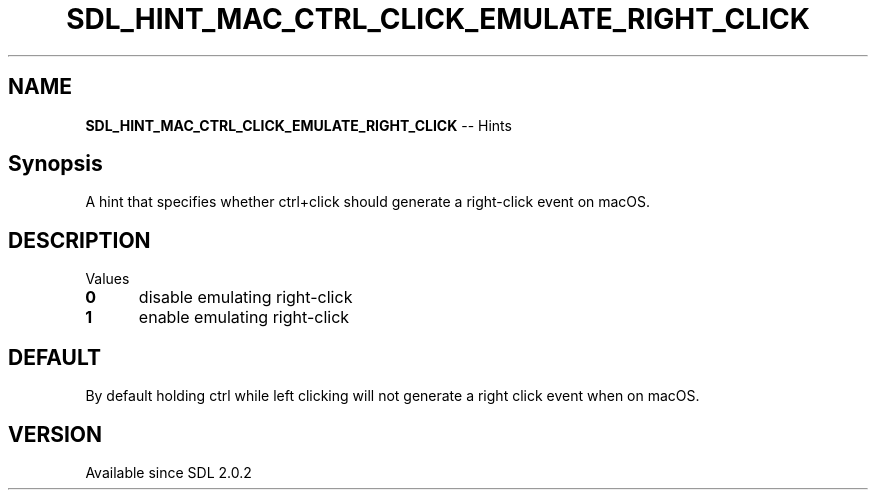 .TH SDL_HINT_MAC_CTRL_CLICK_EMULATE_RIGHT_CLICK 3 "2018.08.14" "https://github.com/haxpor/sdl2-manpage" "SDL2"
.SH NAME
\fBSDL_HINT_MAC_CTRL_CLICK_EMULATE_RIGHT_CLICK\fR -- Hints

.SH Synopsis
A hint that specifies whether ctrl+click should generate a right-click event on macOS.

.SH DESCRIPTION
Values
.TP 5
.BI 0
disable emulating right-click
.TP
.BI 1
enable emulating right-click

.SH DEFAULT
By default holding ctrl while left clicking will not generate a right click event when on macOS.

.SH VERSION
Available since SDL 2.0.2
